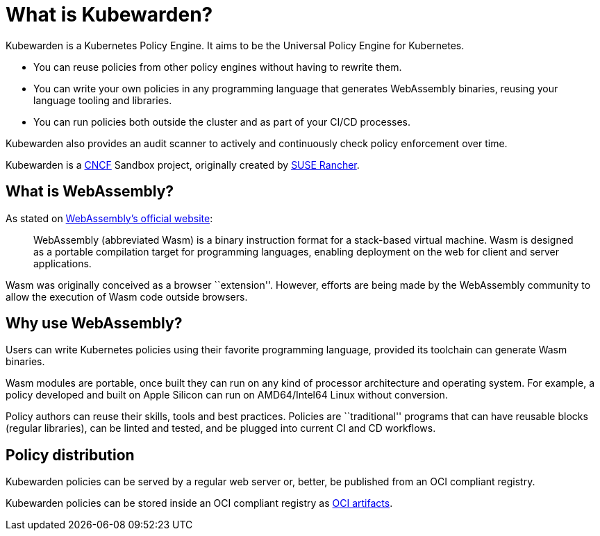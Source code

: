 = What is Kubewarden?

Kubewarden is a Kubernetes Policy Engine. It aims to be the Universal Policy Engine for Kubernetes.

* You can reuse policies from other policy engines without having to rewrite them.
* You can write your own policies in any programming language that generates WebAssembly binaries, reusing your language tooling and libraries.
* You can run policies both outside the cluster and as part of your CI/CD processes.

Kubewarden also provides an audit scanner to actively and continuously check policy enforcement over time.

Kubewarden is a https://cncf.io[CNCF] Sandbox project, originally created by https://www.rancher.com/[SUSE Rancher].

== What is WebAssembly?

As stated on https://webassembly.org/[WebAssembly’s official website]:

____
WebAssembly (abbreviated Wasm) is a binary instruction format for a stack-based virtual machine. Wasm is designed as a portable compilation target for programming languages, enabling deployment on the web for client and server applications.
____

Wasm was originally conceived as a browser ``extension''. However, efforts are being made by the WebAssembly community to allow the execution of Wasm code outside browsers.

== Why use WebAssembly?

Users can write Kubernetes policies using their favorite programming language, provided its toolchain can generate Wasm binaries.

Wasm modules are portable, once built they can run on any kind of processor architecture and operating system. For example, a policy developed and built on Apple Silicon can run on AMD64/Intel64 Linux without conversion.

Policy authors can reuse their skills, tools and best practices. Policies are ``traditional'' programs that can have reusable blocks (regular libraries), can be linted and tested, and be plugged into current CI and CD workflows.

== Policy distribution

Kubewarden policies can be served by a regular web server or, better, be published from an OCI compliant registry.

Kubewarden policies can be stored inside an OCI compliant registry as https://github.com/opencontainers/artifacts[OCI artifacts].
